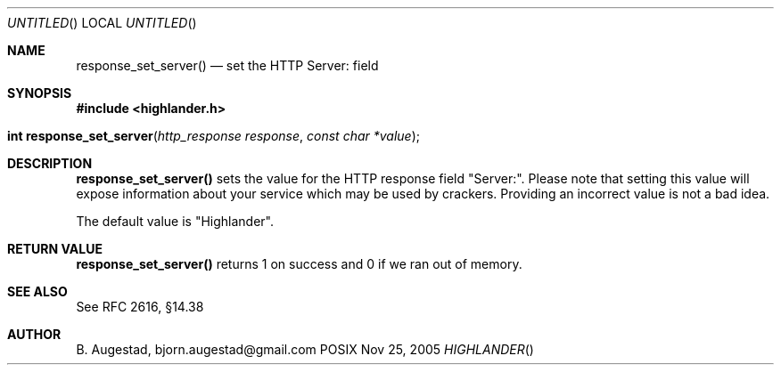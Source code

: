 .Dd Nov 25, 2005
.Os POSIX
.Dt HIGHLANDER
.Th response_set_server 3
.Sh NAME
.Nm response_set_server()
.Nd set the HTTP Server: field
.Sh SYNOPSIS
.Fd #include <highlander.h>
.Fo "int response_set_server"
.Fa "http_response response"
.Fa "const char *value"
.Fc
.Sh DESCRIPTION
.Nm
sets the value for the HTTP response field "Server:". Please note
that setting this value will expose information about your service
which may be used by crackers. Providing an incorrect value is
not a bad idea.
.Pp
The default value is "Highlander".
.Sh RETURN VALUE
.Nm
returns 1 on success and 0 if we ran out of memory.
.Sh SEE ALSO
See RFC 2616, §14.38
.Sh AUTHOR
.An B. Augestad, bjorn.augestad@gmail.com
